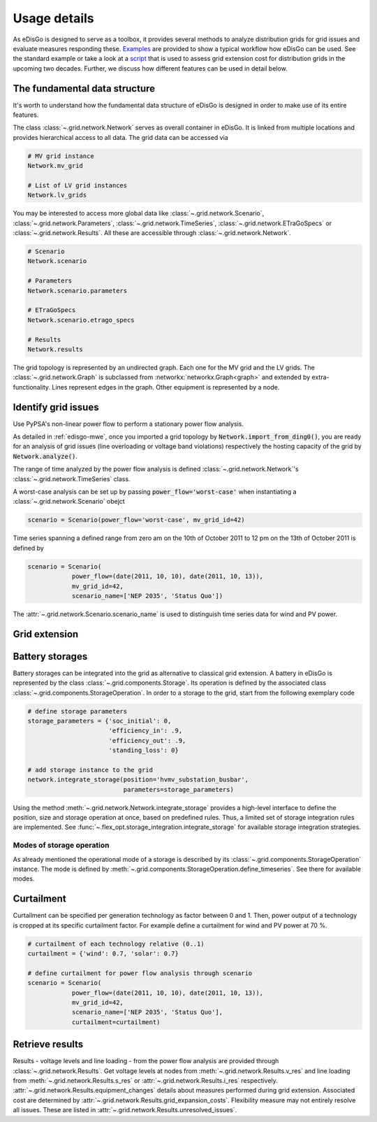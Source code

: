 .. _usage-details:

Usage details
=============

As eDisGo is designed to serve as a toolbox, it provides several methods to
analyze distribution grids for grid issues and evaluate measures responding these.
`Examples <https://github.com/openego/eDisGo/tree/dev/edisgo/examples>`_
are provided to show a typical workflow how eDisGo can be used. See
the standard example or take a look at a
`script <https://gist.github.com/gplssm/e0fd6cb99f7e8c1eed3fd4a4e325dde0>`_
that is used to assess grid
extension cost for distribution grids in the upcoming two decades.
Further, we discuss how different features can be used in detail below.

The fundamental data structure
------------------------------

It's worth to understand how the fundamental data structure of eDisGo is
designed in order to make use of its entire features.

The class :class:`~.grid.network.Network` serves as overall container in
eDisGo. It is linked from multiple locations and provides hierarchical access
to all data.
The grid data can be accessed via

.. code-block:: python

    # MV grid instance
    Network.mv_grid

    # List of LV grid instances
    Network.lv_grids

You may be interested to access more global data like
:class:`~.grid.network.Scenario`, :class:`~.grid.network.Parameters`,
:class:`~.grid.network.TimeSeries`, :class:`~.grid.network.ETraGoSpecs` or
:class:`~.grid.network.Results`. All these are accessible through
:class:`~.grid.network.Network`.

.. code-block:: python

    # Scenario
    Network.scenario

    # Parameters
    Network.scenario.parameters

    # ETraGoSpecs
    Network.scenario.etrago_specs

    # Results
    Network.results

The grid topology is represented by an undirected graph. Each one for the MV
grid and the LV grids. The :class:`~.grid.network.Graph` is subclassed from
:networkx:`networkx.Graph<graph>` and extended by extra-functionality.
Lines represent edges in the graph. Other equipment is represented by a node.


.. todo::

    Add more
     * Add examples on accessing particular data, i.e. generators


Identify grid issues
--------------------

Use PyPSA's non-linear power flow to perform a stationary power flow analysis.

As detailed in :ref:`edisgo-mwe`, once you imported a grid topology by
:code:`Network.import_from_ding0()`, you are ready for an analysis of grid
issues (line overloading or voltage band violations) respectively the hosting
capacity of the grid by :code:`Network.analyze()`.

The range of time analyzed by the power flow analysis is defined
:class:`~.grid.network.Network`'s :class:`~.grid.network.TimeSeries` class.

A worst-case analysis can be set up by passing :code:`power_flow='worst-case'`
when instantiating a :class:`~.grid.network.Scenario` obejct

.. code-block:: python

    scenario = Scenario(power_flow='worst-case', mv_grid_id=42)

Time series spanning a defined range from zero am on the 10th of October 2011 to
12 pm on the 13th of October 2011 is defined by

.. code-block:: python

    scenario = Scenario(
                power_flow=(date(2011, 10, 10), date(2011, 10, 13)),
                mv_grid_id=42,
                scenario_name=['NEP 2035', 'Status Quo'])

The :attr:`~.grid.network.Scenario.scenario_name` is used to distinguish time
series data for wind and PV power.

Grid extension
--------------

Battery storages
----------------

Battery storages can be integrated into the grid as alternative to classical
grid extension. A battery in eDisGo is represented by the class
:class:`~.grid.components.Storage`. Its operation is defined by the associated
class :class:`~.grid.components.StorageOperation`.
In order to a storage to the grid, start from the following exemplary code

.. code-block:: python

    # define storage parameters
    storage_parameters = {'soc_initial': 0,
                          'efficiency_in': .9,
                          'efficiency_out': .9,
                          'standing_loss': 0}

    # add storage instance to the grid
    network.integrate_storage(position='hvmv_substation_busbar',
                              parameters=storage_parameters)

Using the method :meth:`~.grid.network.Network.integrate_storage` provides a
high-level interface to define the position, size and storage operation at once,
based on predefined rules. Thus, a limited set of storage integration rules are
implemented. See :func:`~.flex_opt.storage_integration.integrate_storage` for
available storage integration strategies.

.. _storage-operation:

Modes of storage operation
^^^^^^^^^^^^^^^^^^^^^^^^^^

As already mentioned the operational mode of a storage is described by its
:class:`~.grid.components.StorageOperation` instance. The mode is defined by
:meth:`~.grid.components.StorageOperation.define_timeseries`. See there for
available modes.


Curtailment
-----------

Curtailment can be specified per generation technology as factor between 0 and
1. Then, power output of a technology is cropped at its specific curtailment
factor.
For example define a curtailment for wind and PV power at 70 %.

.. code-block:: python

    # curtailment of each technology relative (0..1)
    curtailment = {'wind': 0.7, 'solar': 0.7}

    # define curtailment for power flow analysis through scenario
    scenario = Scenario(
                power_flow=(date(2011, 10, 10), date(2011, 10, 13)),
                mv_grid_id=42,
                scenario_name=['NEP 2035', 'Status Quo'],
                curtailment=curtailment)


Retrieve results
----------------

Results - voltage levels and line loading - from the power flow analysis are
provided through :class:`~.grid.network.Results`. Get voltage levels at nodes
from :meth:`~.grid.network.Results.v_res`
and line loading from :meth:`~.grid.network.Results.s_res` or
:attr:`~.grid.network.Results.i_res` respectively.
:attr:`~.grid.network.Results.equipment_changes` details about measures
performed during grid extension. Associated cost are determined by
:attr:`~.grid.network.Results.grid_expansion_costs`.
Flexibility measure may not entirely resolve all issues.
These are listed in :attr:`~.grid.network.Results.unresolved_issues`.
